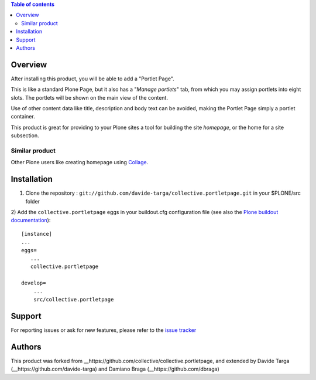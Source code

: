 .. contents:: **Table of contents**

Overview
========

After installing this product, you will be able to add a "Portlet Page".

This is like a standard Plone Page, but it also has a "*Manage portlets*" tab, from
which you may assign portlets into eight slots. The portlets will be shown on the main
view of the content.

.. image:: http://s17.postimage.org/ynu6d1xot/edit.png
   :alt: Managing content's portlets

Use of other content data like title, description and body text can be avoided, making the Portlet
Page simply a portlet container.

This product is great for providing to your Plone sites a tool for building the site *homepage*,
or the home for a site subsection.

.. image:: http://s17.postimage.org/gatl2hn7x/result.png
   :alt: Example of the user view

Similar product
---------------

Other Plone users like creating homepage using `Collage`__.

__ http://plone.org/products/collage

Installation
============

1) Clone the repository : ``git://github.com/davide-targa/collective.portletpage.git`` in your $PLONE/src folder

2) 
Add the ``collective.portletpage`` eggs in your buildout.cfg configuration file
(see also the `Plone buildout documentation`__)::

    [instance]
    ...
    eggs=
       ...
       collective.portletpage

    develop= 
    	...
    	src/collective.portletpage


__ http://plone.org/documentation/manual/developer-manual/managing-projects-with-buildout/packages-products-and-eggs

Support
=======

For reporting issues or ask for new features, please refer to the `issue tracker`__

__ https://github.com/davide-targa/collective.portletpage/issues

Authors
=======

This product was forked from __https://github.com/collective/collective.portletpage, and extended by Davide Targa (__https://github.com/davide-targa) and Damiano Braga (__https://github.com/dbraga)
